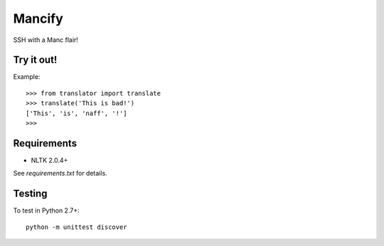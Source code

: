 =======
Mancify
=======

SSH with a Manc flair!

Try it out!
-----------
Example::

    >>> from translator import translate
    >>> translate('This is bad!')
    ['This', 'is', 'naff', '!']
    >>>

Requirements
------------

* NLTK 2.0.4+

See `requirements.txt` for details.

Testing
-------
To test in Python 2.7+::

    python -m unittest discover
